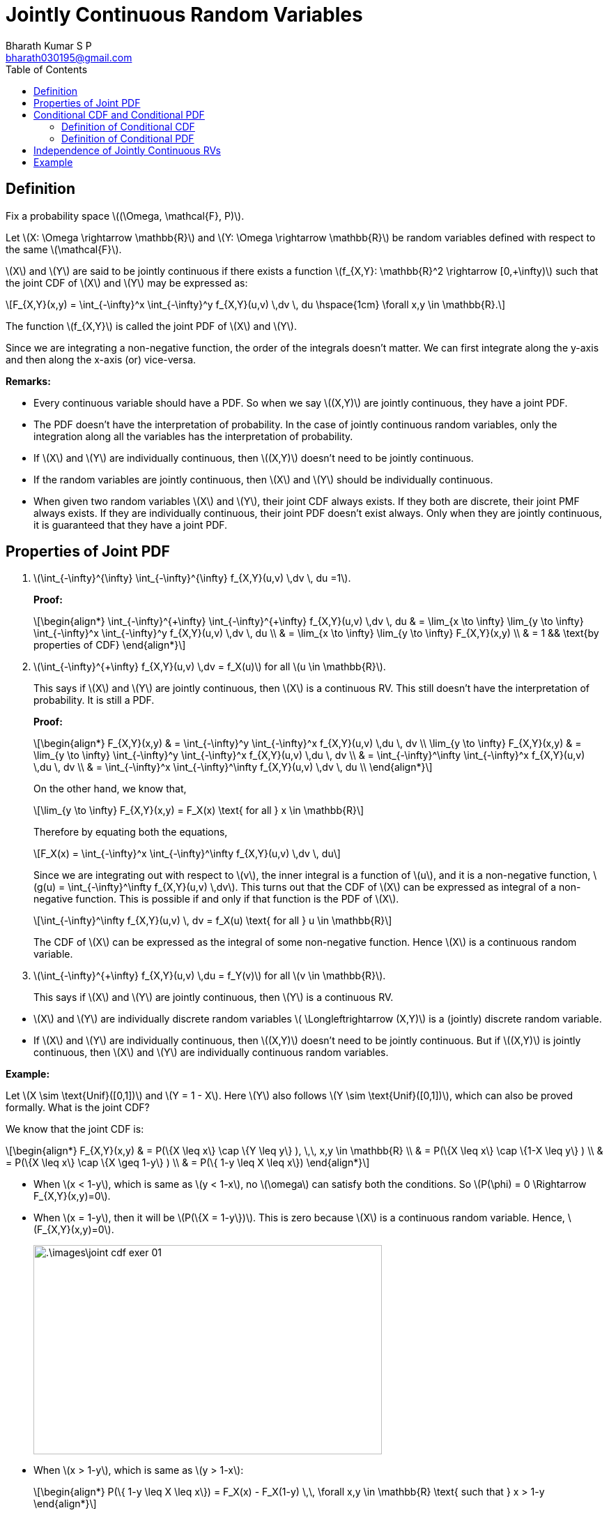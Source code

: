 = Jointly Continuous Random Variables =
:doctype: book
:author: Bharath Kumar S P
:email: bharath030195@gmail.com
:stem: latexmath
:eqnums:
:toc:

== Definition ==
Fix a probability space stem:[(\Omega, \mathcal{F}, P)].

Let stem:[X: \Omega \rightarrow \mathbb{R}] and stem:[Y: \Omega \rightarrow \mathbb{R}] be random variables defined with respect to the same stem:[\mathcal{F}].

stem:[X] and stem:[Y] are said to be jointly continuous if there exists a function stem:[f_{X,Y}: \mathbb{R}^2 \rightarrow [0,+\infty)] such that the joint CDF of stem:[X] and stem:[Y] may be expressed as:

[stem]
++++
F_{X,Y}(x,y) = \int_{-\infty}^x \int_{-\infty}^y f_{X,Y}(u,v) \,dv \, du \hspace{1cm} \forall x,y \in \mathbb{R}.
++++

The function stem:[f_{X,Y}] is called the joint PDF of stem:[X] and stem:[Y].

Since we are integrating a non-negative function, the order of the integrals doesn't matter. We can first integrate along the y-axis and then along the x-axis (or) vice-versa.

*Remarks:*

* Every continuous variable should have a PDF. So when we say stem:[(X,Y)] are jointly continuous, they have a joint PDF.
* The PDF doesn't have the interpretation of probability. In the case of jointly continuous random variables, only the integration along all the variables has the interpretation of probability.
* If stem:[X] and stem:[Y] are individually continuous, then stem:[(X,Y)] doesn't need to be jointly continuous.
* If the random variables are jointly continuous, then stem:[X] and stem:[Y] should be individually continuous.
* When given two random variables stem:[X] and stem:[Y], their joint CDF always exists. If they both are discrete, their joint PMF always exists. If they are individually continuous, their joint PDF doesn't exist always. Only when they are jointly continuous, it is guaranteed that they have a joint PDF.

== Properties of Joint PDF ==

. stem:[\int_{-\infty}^{+\infty} \int_{-\infty}^{+\infty} f_{X,Y}(u,v) \,dv \, du =1].
+
*Proof:*
+
[stem]
++++
\begin{align*}
\int_{-\infty}^{+\infty} \int_{-\infty}^{+\infty} f_{X,Y}(u,v) \,dv \, du & = \lim_{x \to \infty} \lim_{y \to \infty} \int_{-\infty}^x \int_{-\infty}^y f_{X,Y}(u,v) \,dv \, du \\
& = \lim_{x \to \infty} \lim_{y \to \infty} F_{X,Y}(x,y) \\
& = 1 && \text{by properties of CDF}
\end{align*}
++++

. stem:[\int_{-\infty}^{+\infty} f_{X,Y}(u,v) \,dv  = f_X(u)] for all stem:[u \in \mathbb{R}].
+
This says if stem:[X] and stem:[Y] are jointly continuous, then stem:[X] is a continuous RV. This still doesn't have the interpretation of probability. It is still a PDF.
+
*Proof:*
+
[stem]
++++
\begin{align*}
F_{X,Y}(x,y) & = \int_{-\infty}^y \int_{-\infty}^x f_{X,Y}(u,v) \,du \, dv \\
\lim_{y \to \infty} F_{X,Y}(x,y) & = \lim_{y \to \infty} \int_{-\infty}^y \int_{-\infty}^x f_{X,Y}(u,v) \,du \, dv \\
& = \int_{-\infty}^\infty \int_{-\infty}^x f_{X,Y}(u,v) \,du \, dv \\
& = \int_{-\infty}^x \int_{-\infty}^\infty f_{X,Y}(u,v) \,dv \, du \\
\end{align*}
++++
+
On the other hand, we know that,
+
[stem]
++++
\lim_{y \to \infty} F_{X,Y}(x,y) = F_X(x) \text{ for all } x \in \mathbb{R}
++++
+
Therefore by equating both the equations,
+
[stem]
++++
F_X(x) = \int_{-\infty}^x \int_{-\infty}^\infty f_{X,Y}(u,v) \,dv \, du
++++
+
Since we are integrating out with respect to stem:[v], the inner integral is a function of stem:[u], and it is a non-negative function, stem:[g(u) = \int_{-\infty}^\infty f_{X,Y}(u,v) \,dv]. This turns out that the CDF of stem:[X] can be expressed as integral of a non-negative function. This is possible if and only if that function is the PDF of stem:[X].
+
[stem]
++++
\int_{-\infty}^\infty f_{X,Y}(u,v) \, dv = f_X(u) \text{ for all } u \in \mathbb{R}
++++
+
The CDF of stem:[X] can be expressed as the integral of some non-negative function. Hence stem:[X] is a continuous random variable.


. stem:[\int_{-\infty}^{+\infty} f_{X,Y}(u,v) \,du  = f_Y(v)] for all stem:[v \in \mathbb{R}].
+
This says if stem:[X] and stem:[Y] are jointly continuous, then stem:[Y] is a continuous RV.

====
* stem:[X] and stem:[Y] are individually discrete random variables stem:[ \Longleftrightarrow (X,Y)] is a (jointly) discrete random variable.
* If stem:[X] and stem:[Y] are individually continuous, then stem:[(X,Y)] doesn't need to be jointly continuous. But if stem:[(X,Y)] is jointly continuous, then stem:[X] and stem:[Y] are individually continuous random variables.
====

*Example:*

Let stem:[X \sim \text{Unif}([0,1\])] and stem:[Y = 1 - X]. Here stem:[Y] also follows stem:[Y \sim \text{Unif}([0,1\])], which can also be proved formally. What is the joint CDF?

We know that the joint CDF is:

[stem]
++++
\begin{align*}
F_{X,Y}(x,y) & = P(\{X \leq x\} \cap \{Y \leq y\} ), \,\, x,y \in \mathbb{R} \\
& = P(\{X \leq x\} \cap \{1-X \leq y\} ) \\
& = P(\{X \leq x\} \cap \{X \geq 1-y\} ) \\
& = P(\{ 1-y \leq X \leq x\})
\end{align*}
++++

* When stem:[x < 1-y], which is same as stem:[y < 1-x],  no stem:[\omega] can satisfy both the conditions. So stem:[P(\phi) = 0 \Rightarrow F_{X,Y}(x,y)=0].
* When stem:[x = 1-y], then it will be stem:[P(\{X = 1-y\})]. This is zero because stem:[X] is a continuous random variable. Hence, stem:[F_{X,Y}(x,y)=0].
+
image::.\images\joint_cdf_exer_01.png[align='center', 500, 300]

* When stem:[x > 1-y], which is same as stem:[y > 1-x]:
+
[stem]
++++
\begin{align*}
P(\{ 1-y \leq X \leq x\}) = F_X(x) - F_X(1-y) \,\, \forall x,y \in \mathbb{R} \text{ such that } x > 1-y
\end{align*}
++++
+
The CDF of stem:[X] is:
+
[stem]
++++
F_X(x) = \begin{cases}
        0, & x < 0,\\
        x, & 0 \leq x < 1, \\
        1, & x \geq 1
    \end{cases}

\hspace{1cm}

F_X(1-y) = \begin{cases}
        0, & 1-y < 0,\\
        1-y, & 0 \leq 1-y < 1, \\
        1, & 1-y \geq 1
    \end{cases}
++++
+
*Case 1:* When stem:[x < 0] and stem:[1-y < 0] such that stem:[y > 1-x]:
+
Both the terms stem:[F_X(x)] and stem:[F_X(1-y)] are zero. The joint CDF is 0 in this area. The area is stem:[x < 0] and stem:[y > 1] such that stem:[y > 1-x].
+
*Case 2:* When stem:[0 \leq x < 1] and stem:[1-y < 0] such that stem:[y > 1-x]:
+
The Area is stem:[0 \leq x < 1] and stem:[y>1] such that stem:[y > 1-x].
+
[stem]
++++
\begin{align*}
P(\{ 1-y \leq X \leq x\}) = F_X(x) - F_X(1-y) = x - 0 = x
\end{align*}
++++
+
*Case 3:* When stem:[0 \leq x < 1] and stem:[0 \leq 1-y < 1] such that stem:[y > 1-x]:
+
The Area is stem:[0 \leq x < 1] and stem:[0 < y \leq 1] such that stem:[y > 1-x].
+
[stem]
++++
\begin{align*}
P(\{ 1-y \leq X \leq x\}) = F_X(x) - F_X(1-y) = x - (1-y) = x+y-1
\end{align*}
++++
+
*Case 4:* When stem:[x \geq 1] and stem:[1-y < 0] such that stem:[y > 1-x]:
+
The Area is stem:[x \geq 1] and stem:[y > 1] such that stem:[y > 1-x].
+
[stem]
++++
\begin{align*}
P(\{ 1-y \leq X \leq x\}) = F_X(x) - F_X(1-y) = 1 - 0 = 1
\end{align*}
++++
+
*Case 5:* When stem:[x \geq 1] and stem:[0 \leq 1-y < 1] such that stem:[y > 1-x]:
+
The Area is stem:[x \geq 1] and stem:[0 < y \leq 1] such that stem:[y > 1-x].
+
[stem]
++++
\begin{align*}
P(\{ 1-y \leq X \leq x\}) = F_X(x) - F_X(1-y) = 1 - (1-y) = y
\end{align*}
++++
+
*Case 6:* When stem:[x \geq 1] and stem:[1-y \geq 1] such that stem:[y > 1-x]:
+
The Area is stem:[x \geq 1] and stem:[y \leq 0] such that stem:[y > 1-x]. Both the terms stem:[F_X(x)] and stem:[F_X(1-y)] are 1. The joint CDF is 0 in this area.
+
image::.\images\joint_cdf_exer_02.png[align='center', 500, 300]
+
The joint CDF of stem:[(X,Y)] is:
+
[stem]
++++
F_{X,Y}(x,y) = \begin{cases}
        0, & y \leq 1-x,\\
        0, & x < 0, \, y >1 \\
        x, & 0 \leq x < 1, \, y > 1 \\
        x+y-1, & 0 \leq x < 1, \, 0 < y \leq 1 \\
        1, & x \geq 1, \, y > 1 \\
        y, & x \geq 1,\, 0 < y \leq 1 \\
        0, & x \geq 1, \, y \leq 0
    \end{cases}
++++
+
The last 6 subject to stem:[y > 1-x].

The CDF is continuous here, but not absolute continuous. Here stem:[X] and stem:[Y] are not jointly continuous. They don't have a joint PDF. All stem:[\omega]'s will be mapped to the line in stem:[\mathbb{R}^2].

image::.\images\joint_cdf_exer_03.png[align='center', 600, 400]

If the joint PDF was strictly positive somewhere in stem:[\mathbb{R}^2] and on looking at the volume under stem:[f_{X,Y}(x,y)] for a small patch in that area, the value should be strictly positive. Since stem:[f_{X,Y}(x,y)] doesn't span both the axis here, the volume under stem:[f_{X,Y}(x,y)] is zero for any patch. The total volume under the joint PDF should be 1. Here it is 0. Hence they cannot have a joint PDF.

Here the line is stem:[\mathcal{L} = \{(x,y): 0 \leq x < 1, y = 1-x\}]. And stem:[P(\{(x,y) \in \mathcal{L} \}) = 1].

If they are not jointly continuous? What are they? How can we define their joint distribution? It turns out that stem:[(X,Y)] is a singular random variable (when viewed as a mapping from stem:[\Omega] to stem:[\mathbb{R}^2]).

== Conditional CDF and Conditional PDF ==
Fix a probability space stem:[(\Omega, \mathcal{F}, P)].

Let stem:[X: \Omega \rightarrow \mathbb{R}] and stem:[Y: \Omega \rightarrow \mathbb{R}] be jointly continuous random variables defined with respect to the same stem:[\mathcal{F}].

Conditional CDF of stem:[X] conditioned on stem:[\{Y=y\}: P(\{X \leq x \} \,|\, \{Y=y\})]. However, this conditional probability is not defined because stem:[P(\{Y=y\}) = 0 \, \forall y \in \mathbb{R}].

Remedy:

Since stem:[X] and stem:[Y] are jointly continuous, they are also individually continuous. Fix stem:[y \in \mathbb{R}] and stem:[\epsilon > 0] such that stem:[P(\{Y \in (y-\epsilon, y+\epsilon)\}) > 0].

image::.\images\cond_joint_cont_01.png[align='center', 800, 300]

Define conditional probability with respect to the event stem:[\{Y \in (y-\epsilon, y+\epsilon)\}], and let stem:[\epsilon \downarrow 0].

[stem]
++++
\begin{align*}
P(\{ X \leq x  \}\,|\, \{Y \in (y-\epsilon, y+\epsilon)\}) & = \frac{P(\{X \leq x\} \cap \{Y \in (y-\epsilon, y+\epsilon)\})}{P(\{Y \in (y-\epsilon, y+\epsilon)\})} \\
\\
& = \frac{\int_{-\infty}^x \int_{y-\epsilon}^{y+\epsilon} f_{X,Y}(u,v) \, dv \, du}{\int_{y-\epsilon}^{y+\epsilon} f_Y(v) \, dv} \\
\end{align*}
++++

For a given very small interval around an stem:[x] (the outer integral), the region stem:[(y-\epsilon, y+\epsilon)] is very small. We can approximate the function value to be constant in this area, and it equals stem:[f_{X,Y}(u,y)]. Since this is a constant,

[stem]
++++
\int_{-\infty}^x \int_{y-\epsilon}^{y+\epsilon} f_{X,Y}(u,v) \, dv \, du = \int_{-\infty}^x f_{X,Y}(u,y) v \bigg|_{y-\epsilon}^{y+\epsilon} \, du = \int_{-\infty}^x f_{X,Y}(u,y) \cdot 2\epsilon \, du
++++

The same reasoning can be applied for the denominator as well. Hence, they can be approaximated as:

[stem]
++++
\begin{align*}
& \approx \frac{\int_{-\infty}^x f_{X,Y}(u,y) \cdot 2\epsilon \, du}{f_Y(y) \cdot 2\epsilon} = \int_{-\infty}^x \frac{f_{X,Y}(u,y)}{f_Y(y)} \, du
\end{align*}
++++

=== Definition of Conditional CDF ===
The conditional CDF of stem:[X], conditioned on the event stem:[\{Y=y\}], is the function stem:[F_{X\,|\,Y=y}: \mathbb{R} \rightarrow [0,1\]] defined as:

[stem]
++++
F_{X\,|\,Y=y}(x) = \int_{-\infty}^x \frac{f_{X,Y}(u,y)}{f_Y(y)} \, du, \hspace{1cm} x \in \mathbb{R},
++++

defined for all stem:[y \in \mathbb{R}] such that stem:[f_Y(y) > 0]. Note we are conditioning on a small interval around stem:[\{Y=y\}] and letting it to shrink to 0.

=== Definition of Conditional PDF ===
The conditional PDF of stem:[X], conditioned on the event stem:[\{Y=y\}], is the function stem:[f_{X\,|\,Y=y}: \mathbb{R} \rightarrow [0,+\infty)] defined as:

[stem]
++++
f_{X\,|\,Y=y}(x) = \frac{f_{X,Y}(x,y)}{f_Y(y)}, \hspace{1cm} x \in \mathbb{R},
++++

defined for all stem:[y \in \mathbb{R}] such that stem:[f_Y(y) > 0].

== Independence of Jointly Continuous RVs ==
Fix a probability space stem:[(\Omega, \mathcal{F}, P)].

Let stem:[X: \Omega \rightarrow \mathbb{R}] and stem:[Y: \Omega \rightarrow \mathbb{R}] be jointly continuous random variables defined with respect to the same stem:[\mathcal{F}].

stem:[X] and stem:[Y] are independent if and only if 

[stem]
++++
f_{X,Y}(x,y) = f_X(x) \cdot f_Y(y) \hspace{1cm} \forall x,y \in \mathbb{R}
++++

====
Given stem:[X \mathrel{\unicode{x2AEB}} Y],

* We can always say that their joint CDFs product out: stem:[F_{X,Y}(x,y) = F_X(x) \cdot F_Y(y)] for all stem:[x,y \in \mathbb{R}].
* But if the random variables are jointly continuous, then it equivalent to say that their joint PDF products out: stem:[f_{X,Y}(x,y) = f_X(x) \cdot f_Y(y)] for all stem:[x,y \in \mathbb{R}].
====

*Remarks:*

. If conditionals make sense, then independence is same as saying unconditional PDF is equal to the conditional PDF.
+
[stem]
++++
X \mathrel{\unicode{x2AEB}} Y \Leftrightarrow f_{X | Y=y}(x) = f_X(x) \hspace{1cm} \forall y \text{ such that } f_Y(y) > 0.
++++

. If stem:[X] and stem:[Y] are individually continuous, and they are independent, then they are necessarily jointly continuous.

== Example ==
Let stem:[f_{X,Y}(x,y) = 1] inside the traingle, and 0 elsewhere. Compute the marginal PDFs of stem:[X] and stem:[Y], and the conditional PDF of stem:[X] conditioned on stem:[\{Y=y\}] for various values of stem:[y]. Argue if stem:[X] and stem:[Y] are independent.

image::.\images\joint_cont_prob_0.png[align='center']

image::.\images\joint_cont_prob.png[align='center', 900, 700]

* To check the independence, we should choose any point stem:[(x,y)] inside the triangle and check if stem:[f_{X,Y}(x,y) = f_X(x) \cdot f_Y(y)]. It should be satisfied for all points. And for all points outside the triangle, both the sides should be 0.

* Conditional PDF of stem:[X], conditioned on stem:[\{Y=y\}]: Let's fix an arbitrary stem:[y] such that stem:[f_Y(y) > 0]. So stem:[0 \leq y < 2]. Note for stem:[y=2, f_Y(y)=0]. And the conditional PDF turns out to be a constant. Hence given stem:[\{Y=y\}], stem:[X] is uniformly distributed between 0 and stem:[(1-\frac{y}{2})].